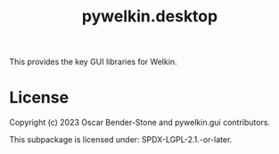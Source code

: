 #+title: pywelkin.desktop
#+startup: nofold

This provides the key GUI libraries for Welkin.

* License

Copyright (c) 2023 Oscar Bender-Stone and pywelkin.gui contributors.

This subpackage is licensed under: SPDX-LGPL-2.1.-or-later.
